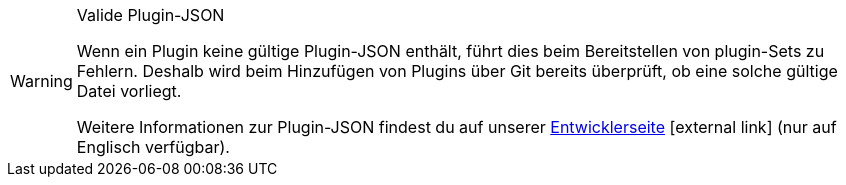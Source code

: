 [WARNING]
.Valide Plugin-JSON
====
Wenn ein Plugin keine gültige Plugin-JSON enthält, führt dies beim Bereitstellen von plugin-Sets zu Fehlern. Deshalb wird beim Hinzufügen von Plugins über Git bereits überprüft, ob eine solche gültige Datei vorliegt.

Weitere Informationen zur Plugin-JSON findest du auf unserer link:https://developers.plentymarkets.com/marketplace/plugin-requirements#marketplace-pluginjson[Entwicklerseite^]{nbsp}icon:external-link[] (nur auf Englisch verfügbar).
====